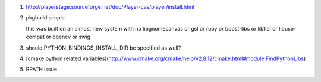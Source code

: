 #. http://playerstage.sourceforge.net/doc/Player-cvs/player/install.html


#. pkgbuild.simple 
   
   this was built on an almost new system with no libgnomecanvas or gsl or ruby or
   boost-libs or libtldl or libusb-compat or opencv or swig

#. should PYTHON_BINDINGS_INSTALL_DIR be specified as well?

#. [cmake python related variables](http://www.cmake.org/cmake/help/v2.8.12/cmake.html#module:FindPythonLibs)

#. RPATH issue
